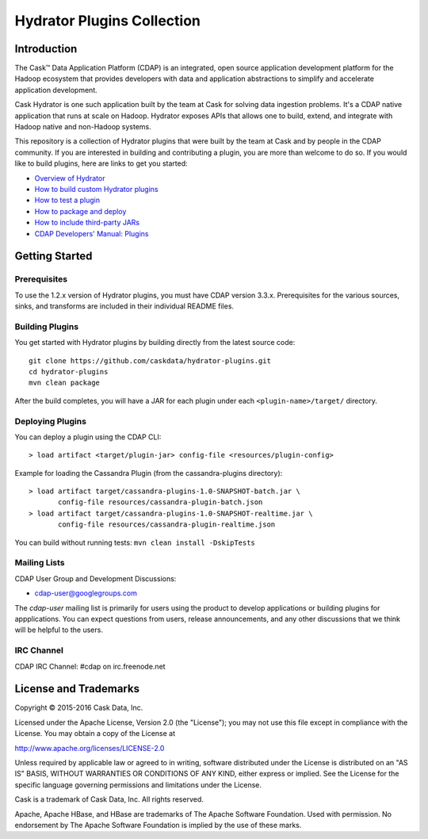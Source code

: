 ===========================
Hydrator Plugins Collection
===========================

.. image:: https://travis-ci.org/caskdata/hydrator-plugins.svg?branch=develop
    :target: https://travis-ci.org/caskdata/hydrator-plugins

Introduction
============

The Cask™ Data Application Platform (CDAP) is an integrated, open source application
development platform for the Hadoop ecosystem that provides developers with data and
application abstractions to simplify and accelerate application development.

|(Hydrator)| 

Cask Hydrator is one such application built by the team at Cask for solving data ingestion 
problems. It's a CDAP native application that runs at scale on Hadoop. Hydrator exposes 
APIs that allows one to build, extend, and integrate with Hadoop native and non-Hadoop systems. 

This repository is a collection of Hydrator plugins that were built by the team at Cask and by 
people in the CDAP community. If you are interested in building and contributing a plugin, you are more 
than welcome to do so. If you would like to build plugins, here are links to get you started:

- `Overview of Hydrator <http://docs.cask.co/cdap/current/en/cdap-apps/hydrator/index.html>`__
- `How to build custom Hydrator plugins <http://docs.cask.co/cdap/current/en/cdap-apps/hydrator/custom.html>`__
- `How to test a plugin <http://docs.cask.co/cdap/current/en/cdap-apps/hydrator/custom.html#test-framework-for-plugins>`__
- `How to package and deploy <http://docs.cask.co/cdap/current/en/cdap-apps/hydrator/custom.html#plugin-packaging-and-deployment>`__
- `How to include third-party JARs <http://docs.cask.co/cdap/current/en/cdap-apps/hydrator/hydrator-plugins/third-party.html>`__
- `CDAP Developers' Manual: Plugins <http://docs.cask.co/cdap/current/en/developers-manual/building-blocks/plugins.html>`__


Getting Started
===============

Prerequisites
-------------
To use the 1.2.x version of Hydrator plugins, you must have CDAP version 3.3.x. Prerequisites for the various
sources, sinks, and transforms are included in their individual README files.
  
Building Plugins
----------------
You get started with Hydrator plugins by building directly from the latest source code::

  git clone https://github.com/caskdata/hydrator-plugins.git
  cd hydrator-plugins
  mvn clean package

After the build completes, you will have a JAR for each plugin under each
``<plugin-name>/target/`` directory.

Deploying Plugins
-----------------
You can deploy a plugin using the CDAP CLI::

  > load artifact <target/plugin-jar> config-file <resources/plugin-config>

Example for loading the Cassandra Plugin (from the cassandra-plugins directory)::

  > load artifact target/cassandra-plugins-1.0-SNAPSHOT-batch.jar \
         config-file resources/cassandra-plugin-batch.json
  > load artifact target/cassandra-plugins-1.0-SNAPSHOT-realtime.jar \
         config-file resources/cassandra-plugin-realtime.json

You can build without running tests: ``mvn clean install -DskipTests``

Mailing Lists
-------------
CDAP User Group and Development Discussions:

- `cdap-user@googlegroups.com <https://groups.google.com/d/forum/cdap-user>`__

The *cdap-user* mailing list is primarily for users using the product to develop
applications or building plugins for appplications. You can expect questions from 
users, release announcements, and any other discussions that we think will be helpful 
to the users.

IRC Channel
-----------
CDAP IRC Channel: #cdap on irc.freenode.net


License and Trademarks
======================

Copyright © 2015-2016 Cask Data, Inc.

Licensed under the Apache License, Version 2.0 (the "License"); you may not use this file except
in compliance with the License. You may obtain a copy of the License at

http://www.apache.org/licenses/LICENSE-2.0

Unless required by applicable law or agreed to in writing, software distributed under the 
License is distributed on an "AS IS" BASIS, WITHOUT WARRANTIES OR CONDITIONS OF ANY KIND, 
either express or implied. See the License for the specific language governing permissions 
and limitations under the License.

Cask is a trademark of Cask Data, Inc. All rights reserved.

Apache, Apache HBase, and HBase are trademarks of The Apache Software Foundation. Used with
permission. No endorsement by The Apache Software Foundation is implied by the use of these marks.

.. |(Hydrator)| image:: http://cask.co/wp-content/uploads/hydrator_logo_cdap1.png
